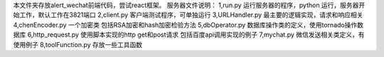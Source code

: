 本文件夹存放alert_wechat前端代码，尝试react框架。
服务器文件说明：
1,run.py     运行服务器的程序，python 运行，服务器开始工作，默认工作在3821端口
2,client.py  客户端测试程序，可单独运行
3,URLHandler.py 最主要的逻辑实现，请求和响应相关
4,chenEncoder.py 一个加密类  包括RSA加密和hash加密检验方法
5,dbOperator.py  数据库操作类的定义，使用tornado操作数据库
6,http_request.py 使用脚本实现的http get和post请求 包括百度api调用实现的例子
7,mychat.py   微信发送相关类定义，有使用例子
8,toolFunction.py 存放一些工具函数

